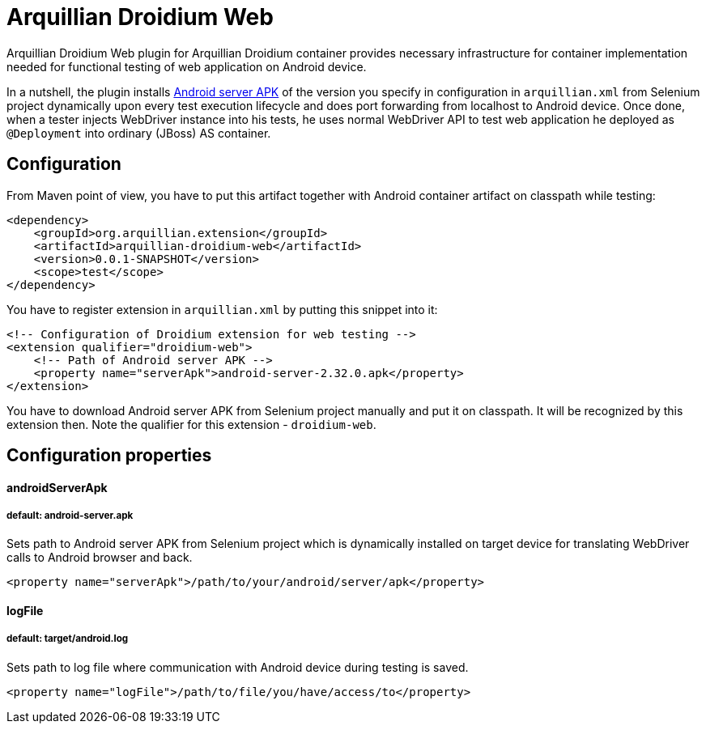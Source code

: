 = Arquillian Droidium Web

Arquillian Droidium Web plugin for Arquillian Droidium container provides necessary infrastructure 
for container implementation needed for functional testing of web application on Android device.

In a nutshell, the plugin installs https://code.google.com/p/selenium/downloads/detail?name=android-server-2.32.0.apk[Android server APK] 
of the version you specify in configuration in `arquillian.xml` from Selenium project dynamically upon every test execution lifecycle and does 
port forwarding from localhost to Android device. Once done, when a tester injects WebDriver 
instance into his tests, he uses normal WebDriver API to test web application he deployed 
as `@Deployment` into ordinary (JBoss) AS container.

== Configuration

From Maven point of view, you have to put this artifact together with Android container artifact on classpath 
while testing:

----
<dependency>
    <groupId>org.arquillian.extension</groupId>
    <artifactId>arquillian-droidium-web</artifactId>
    <version>0.0.1-SNAPSHOT</version>
    <scope>test</scope>
</dependency>
----

You have to register extension in `arquillian.xml` by putting this snippet into it:

----
<!-- Configuration of Droidium extension for web testing -->
<extension qualifier="droidium-web">
    <!-- Path of Android server APK -->
    <property name="serverApk">android-server-2.32.0.apk</property>
</extension>
----

You have to download Android server APK from Selenium project manually and put it 
on classpath. It will be recognized by this extension then. Note the qualifier for 
this extension - `droidium-web`.

== Configuration properties

==== androidServerApk
===== default: android-server.apk

Sets path to Android server APK from Selenium project which is dynamically installed on target device for 
translating WebDriver calls to Android browser and back.

----
<property name="serverApk">/path/to/your/android/server/apk</property>
----

==== logFile
===== default: target/android.log

Sets path to log file where communication with Android device during testing is saved.

----
<property name="logFile">/path/to/file/you/have/access/to</property>
----
